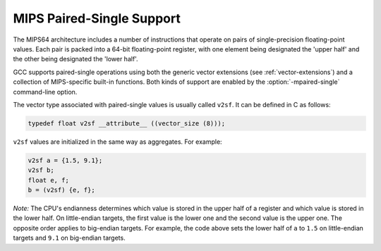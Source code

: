 ..
  Copyright 1988-2022 Free Software Foundation, Inc.
  This is part of the GCC manual.
  For copying conditions, see the copyright.rst file.

.. _mips-paired-single-support:

MIPS Paired-Single Support
^^^^^^^^^^^^^^^^^^^^^^^^^^

The MIPS64 architecture includes a number of instructions that
operate on pairs of single-precision floating-point values.
Each pair is packed into a 64-bit floating-point register,
with one element being designated the 'upper half' and
the other being designated the 'lower half'.

GCC supports paired-single operations using both the generic
vector extensions (see :ref:`vector-extensions`) and a collection of
MIPS-specific built-in functions.  Both kinds of support are
enabled by the :option:`-mpaired-single` command-line option.

The vector type associated with paired-single values is usually
called ``v2sf``.  It can be defined in C as follows:

.. code-block:: c++

  typedef float v2sf __attribute__ ((vector_size (8)));

``v2sf`` values are initialized in the same way as aggregates.
For example:

.. code-block:: c++

  v2sf a = {1.5, 9.1};
  v2sf b;
  float e, f;
  b = (v2sf) {e, f};

*Note:* The CPU's endianness determines which value is stored in
the upper half of a register and which value is stored in the lower half.
On little-endian targets, the first value is the lower one and the second
value is the upper one.  The opposite order applies to big-endian targets.
For example, the code above sets the lower half of ``a`` to
``1.5`` on little-endian targets and ``9.1`` on big-endian targets.

